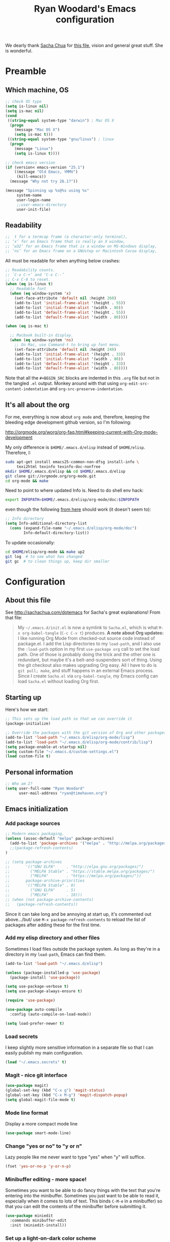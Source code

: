 #+TITLE: Ryan Woodard's Emacs configuration
#+OPTIONS: toc:4 h:4

We dearly thank [[http://sachachua.com][Sacha Chua]] for [[http://sachachua.com/dotemacs][this file]], vision and general great
stuff.  She is wonderful.

* Preamble

** Which machine, OS

#+BEGIN_SRC emacs-lisp :tangle yes
  ;; check OS type
  (setq is-linux nil)
  (setq is-mac nil)
  (cond
   ((string-equal system-type "darwin") ; Mac OS X
    (progn
      (message "Mac OS X")
      (setq is-mac t)))
   ((string-equal system-type "gnu/linux") ; linux
    (progn
      (message "Linux")
      (setq is-linux t))))
#+END_SRC

#+BEGIN_SRC emacs-lisp :tangle yes
  ;; check emacs version
  (if (version< emacs-version "25.1")
      ((message "Old Emacs, YMMV")
       (kill-emacs))
    (message "Why not try 26.1?"))
#+END_SRC

#+BEGIN_SRC emacs-lisp :tangle yes
  (message "Spinning up %s@%s using %s"
	   system-name
	   user-login-name
	   ;;user-emacs-directory
	   user-init-file)
#+END_SRC

** Readability

#+BEGIN_SRC emacs-lisp :tangle yes
   ;;  t for a termcap frame (a character-only terminal),
   ;; ‘x’ for an Emacs frame that is really an X window,
   ;; ‘w32’ for an Emacs frame that is a window on MS-Windows display,
   ;; ‘ns’ for an Emacs frame on a GNUstep or Macintosh Cocoa display,
#+END_SRC

All must be readable for when anything below crashes:

#+BEGIN_SRC emacs-lisp :tangle yes
  ;; Readability counts.
  ;; `C-x C-+’ and ‘C-x C--’
  ;; C-x C-0 to reset.
  (when (eq is-linux t)
    ;; Readable font
    (when (eq window-system 'x)
      (set-face-attribute 'default nil :height 260)
      (add-to-list 'initial-frame-alist '(height . 55))
      (add-to-list 'initial-frame-alist '(width . 80))
      (add-to-list 'default-frame-alist '(height . 55))
      (add-to-list 'default-frame-alist '(width . 80))))

  (when (eq is-mac t)

    ;; Macbook built-in display.
    (when (eq window-system 'ns)
      ;; On Mac, use Command-t to bring up font menu.
      (set-face-attribute 'default nil :height 240)
      (add-to-list 'initial-frame-alist '(height . 33))
      (add-to-list 'initial-frame-alist '(width . 80))
      (add-to-list 'default-frame-alist '(height . 33))
      (add-to-list 'default-frame-alist '(width . 80))))
#+END_SRC

Note that all the =#+BEGIN_SRC= blocks are indented in this =.org=
file but not in the tangled =.el= output.  Monkey around with that
using =org-edit-src-content-indentation= and
=org-src-preserve-indentation=. 

** It's all about the org

For me, everything is now about ~org mode~ and, therefore, keeping the
bleeding edge development github version, so I'm following:

http://orgmode.org/worg/org-faq.html#keeping-current-with-Org-mode-development

My only difference is ~$HOME/.emacs.d/elisp~ instead of ~$HOME/elisp~.
Therefore, I:

#+BEGIN_SRC sh
  sudo apt-get install emacs25-common-non-dfsg install-info \
       texi2html texinfo texinfo-doc-nonfree
  mkdir $HOME/.emacs.d/elisp && cd $HOME/.emacs.d/elisp
  git clone git://orgmode.org/org-mode.git
  cd org-mode && make
#+END_SRC

Need to point to where updated Info is.  Need to do shell env hack:

#+BEGIN_SRC sh
export INFOPATH=$HOME/.emacs.d/elisp/org-mode/doc:$INFOPATH
#+END_SRC

even though the following [[http://orgmode.org/worg/org-faq.html#keeping-current-with-Org-mode-development][from here]] should work (it doesn't seem to):

#+BEGIN_SRC emacs-lisp :tangle yes
  ;; Info directory
  (setq Info-additional-directory-list
	(cons (expand-file-name "~/.emacs.d/elisp/org-mode/doc")
	      Info-default-directory-list))
#+END_SRC

To update occasionally:

#+BEGIN_SRC sh
  cd $HOME/elisp/org-mode && make up2
  git log  # to see what has changed
  git gc  # to clean things up, keep dir smaller
#+END_SRC

* Configuration

** About this file

See http://sachachua.com/dotemacs for Sacha's great explanations!
From that file:

#+BEGIN_QUOTE
My =~/.emacs.d/init.el= is now a symlink to =Sacha.el=, which is what
=M-x org-babel-tangle= (=C-c C-v t=) produces. *A note about Org
updates:* I like running Org Mode from checked-out source code instead
of package.el. I add the Lisp directories to my =load-path=, and I
also use the =:load-path= option in my first =use-package org= call to
set the load path. One of those is probably doing the trick and the
other one is redundant, but maybe it's a belt-and-suspenders sort of
thing. Using the git checkout also makes upgrading Org easy. All I
have to do is =git pull; make=, and stuff happens in an external Emacs
process. Since I create =Sacha.el= via =org-babel-tangle=, my Emacs
config can load =Sacha.el= without loading Org first.
#+END_QUOTE

** Starting up

Here's how we start:

#+BEGIN_SRC emacs-lisp :tangle yes
  ;; This sets up the load path so that we can override it
  (package-initialize)

  ;; Override the packages with the git version of Org and other packages
  (add-to-list 'load-path "~/.emacs.d/elisp/org-mode/lisp")
  (add-to-list 'load-path "~/.emacs.d/elisp/org-mode/contrib/lisp")
  (setq package-enable-at-startup nil)
  (setq custom-file "~/.emacs.d/custom-settings.el")
  (load custom-file t)
#+END_SRC

** Personal information

#+BEGIN_SRC emacs-lisp :tangle yes
  ;; Who am I?
  (setq user-full-name "Ryan Woodard"
        user-mail-address "ryan@timehaven.org")
#+END_SRC

** Emacs initialization

*** Add package sources

#+BEGIN_SRC emacs-lisp :tangle yes
  ;; Modern emacs packaging.
  (unless (assoc-default "melpa" package-archives)
    (add-to-list 'package-archives '("melpa" . "http://melpa.org/packages/") t)
    ;;(package-refresh-contents)
  )

  ;; (setq package-archives
  ;;       '(("GNU ELPA"     . "http://elpa.gnu.org/packages/")
  ;;         ("MELPA Stable" . "https://stable.melpa.org/packages/")
  ;;         ("MELPA"        . "https://melpa.org/packages/"))
  ;;       package-archive-priorities
  ;;       '(("MELPA Stable" . 0)
  ;;         ("GNU ELPA"     . 5)
  ;;         ("MELPA"        . 10)))
  ;; (when (not package-archive-contents)
  ;;   (package-refresh-contents))

#+END_SRC

Since it can take long and be annoying at start up, it's commented out
above.../but/ use =M-x package-refresh-contents= to reload the list of
packages after adding these for the first time.

*** Add my elisp directory and other files

Sometimes I load files outside the package system. As long as they're
in a directory in my =load-path=, Emacs can find them.

#+BEGIN_SRC emacs-lisp :tangle yes
  (add-to-list 'load-path "~/.emacs.d/elisp")

  (unless (package-installed-p 'use-package)
    (package-install 'use-package))

  (setq use-package-verbose t)
  (setq use-package-always-ensure t)

  (require 'use-package)

  (use-package auto-compile
    :config (auto-compile-on-load-mode))

  (setq load-prefer-newer t)
#+END_SRC

*** Load secrets

I keep slightly more sensitive information in a separate file so that
I can easily publish my main configuration.

#+BEGIN_SRC emacs-lisp :tangle yes
  (load "~/.emacs.secrets" t)
#+END_SRC

*** Magit - nice git interface

#+begin_src emacs-lisp :tangle yes
  (use-package magit)
  (global-set-key (kbd "C-x g") 'magit-status)
  (global-set-key (kbd "C-x M-g") 'magit-dispatch-popup)
  (setq global-magit-file-mode t)
#+end_src

*** Mode line format

Display a more compact mode line

#+BEGIN_SRC emacs-lisp :tangle yes
  (use-package smart-mode-line)
#+END_SRC

*** Change "yes or no" to "y or n"

Lazy people like me never want to type "yes" when "y" will suffice.

#+BEGIN_SRC emacs-lisp :tangle yes
  (fset 'yes-or-no-p 'y-or-n-p)
#+END_SRC

*** Minibuffer editing - more space!

Sometimes you want to be able to do fancy things with the text that
you're entering into the minibuffer. Sometimes you just want to be
able to read it, especially when it comes to lots of text.  This binds
=C-M-e= in a minibuffer) so that you can edit the contents of the
minibuffer before submitting it.

#+BEGIN_SRC emacs-lisp :tangle yes
(use-package miniedit
  :commands minibuffer-edit
  :init (miniedit-install))
#+END_SRC

*** Set up a light-on-dark color scheme

I like light on dark because I find it to be more restful. The
color-theme in ELPA was a little odd, though, so we define some advice
to make it work. Some things still aren't quite right.

#+BEGIN_SRC emacs-lisp :tangle yes
  ;; (defadvice color-theme-alist (around sacha activate)
  ;;   (if (ad-get-arg 0)
  ;;       ad-do-it
  ;;     nil))
  (use-package color-theme)
  (use-package color-theme-solarized)
  (defun my/setup-color-theme ()
    (interactive)
    (color-theme-solarized-dark)
    (set-face-foreground 'secondary-selection "darkblue")
    (set-face-background 'secondary-selection "lightblue")
    (set-face-background 'font-lock-doc-face "black")
    (set-face-foreground 'font-lock-doc-face "wheat")
    (set-face-background 'font-lock-string-face "black")
    (set-face-foreground 'org-todo "green")
    (set-face-background 'org-todo "black"))

  (eval-after-load 'color-theme (my/setup-color-theme))
#+END_SRC

I sometimes need to switch to a lighter background for screenshots.
For that, I use =color-theme-vim=.

Some more tweaks to solarized:

#+BEGIN_SRC emacs-lisp :tangle yes
  (when window-system
    (custom-set-faces
     '(erc-input-face ((t (:foreground "antique white"))))
     '(helm-selection ((t (:background "ForestGreen" :foreground "black"))))
     '(org-agenda-clocking ((t (:inherit secondary-selection :foreground "black"))) t)
     '(org-agenda-done ((t (:foreground "dim gray" :strike-through nil))))
     '(org-done ((t (:foreground "PaleGreen" :weight normal :strike-through t))))
     '(org-clock-overlay ((t (:background "SkyBlue4" :foreground "black"))))
     '(org-headline-done ((((class color) (min-colors 16) (background dark)) (:foreground "LightSalmon" :strike-through t))))
     '(outline-1 ((t (:inherit font-lock-function-name-face :foreground "cornflower blue"))))))
#+END_SRC

*** Some old favorite keys of mine (rw)
    
#+BEGIN_SRC emacs-lisp :tangle yes
  (global-set-key (kbd "<f12>") 'eval-last-sexp)
#+END_SRC

For historical reasons, until I change it:

#+BEGIN_SRC emacs-lisp :tangle yes
  ;; My stuff.
  ;; Function keys
  (add-to-list 'load-path "~/.emacs.d/rw")
  ;; (load-library "rw_funcs")
  (load-library "rw_keys")
#+END_SRC

*** Bells and whistles, and menus

Especially on Mac, audible bell is *annoying*!

#+BEGIN_SRC emacs-lisp :tangle yes
  (setq visible-bell t)
#+END_SRC

* Just trying things out

** org mode structure templates (=<s= things)

#+BEGIN_SRC emacs-lisp :tangle yes
  (setq org-structure-template-alist
	'(("s" "#+BEGIN_SRC ?\n\n#+END_SRC" "<src lang=\"?\">\n\n</src>")
          ("e" "#+BEGIN_EXAMPLE\n?\n#+END_EXAMPLE" "<example>\n?\n</example>")
          ("q" "#+BEGIN_QUOTE\n?\n#+END_QUOTE" "<quote>\n?\n</quote>")
          ("v" "#+BEGIN_VERSE\n?\n#+END_VERSE" "<verse>\n?\n</verse>")
          ("c" "#+BEGIN_COMMENT\n?\n#+END_COMMENT")
	  ("p" "#+BEGIN_SRC ipython\n?\n#+END_SRC" "<src lang=\"ipython\">\n?\n</src>")
          ;;("p" "#+BEGIN_PRACTICE\n?\n#+END_PRACTICE")
          ("l" "#+BEGIN_SRC emacs-lisp :tangle yes\n?\n#+END_SRC" "<src lang=\"emacs-lisp\">\n?\n</src>")
          ("L" "#+latex: " "<literal style=\"latex\">?</literal>")
          ("h" "#+BEGIN_HTML\n?\n#+END_HTML" "<literal style=\"html\">\n?\n</literal>")
          ("H" "#+html: " "<literal style=\"html\">?</literal>")
          ("a" "#+BEGIN_ASCII\n?\n#+END_ASCII")
          ("A" "#+ascii: ")
          ("i" "#+index: ?" "#+index: ?")
          ("I" "#+include %file ?" "<include file=%file markup=\"?\">")))
#+END_SRC

#+BEGIN_SRC emacs-lisp :tangle yes
  ;; Sacha says: "Since Helm can be a little complex, you may want to
  ;; start with ido-mode instead."
  (ido-mode 1)
#+END_SRC

* Make sure source code packages (org) have latest Info

Need to do this again because =magit= (from =elpa=) overwrites
previous attempt at this. 

#+BEGIN_SRC emacs-lisp :tangle yes
  (setq Info-directory-list
	(cons (expand-file-name "~/.emacs.d/elisp/org-mode/doc")
	      Info-directory-list))
#+END_SRC
* Python

#+BEGIN_SRC sh
  cd ~/.emacs.d/elisp
  git clone https://github.com/jkitchin/scimax.git
#+END_SRC

#+BEGIN_SRC emacs-lisp :tangle yes
(require 'ob-ipython)
(require 'jedi)

(add-hook 'python-mode-hook 'jedi:setup)
(setq jedi:complete-on-dot t)

(defun my-org-confirm-babel-evaluate (lang body)
  (not (string= lang "ipython")))  ; don't ask for ipython
(setq org-confirm-babel-evaluate 'my-org-confirm-babel-evaluate)

;; Use conda env in shell from which Emacs was started!
;;(setq ob-ipython-command "~/local/miniconda3/envs/py27/bin/jupyter")

(org-babel-do-load-languages
 'org-babel-load-languages
 '((ipython . t)
   ;; other languages..
   ))

;; don’t prompt me to confirm everytime I want to evaluate a block
;;(setq org-confirm-babel-evaluate nil)

;;; display/update images in the buffer after I evaluate
(add-hook 'org-babel-after-execute-hook 'org-display-inline-images 'append)


;; http://kitchingroup.cheme.cmu.edu/blog/2017/01/29/ob-ipython-and-inline-figures-in-org-mode/#disqus_thread
;; Intermittent silliness!
;;(require 'cl-lib)  ;; Might be needed with 'loop' error.
(add-to-list 'load-path "~/.emacs.d/elisp/scimax")
(require 'scimax-org-babel-ipython)
#+END_SRC

#+BEGIN_SRC ipython
  print("hi there")
  print
#+end_SRC

#+RESULTS:
:RESULTS:
hi there
:END:
